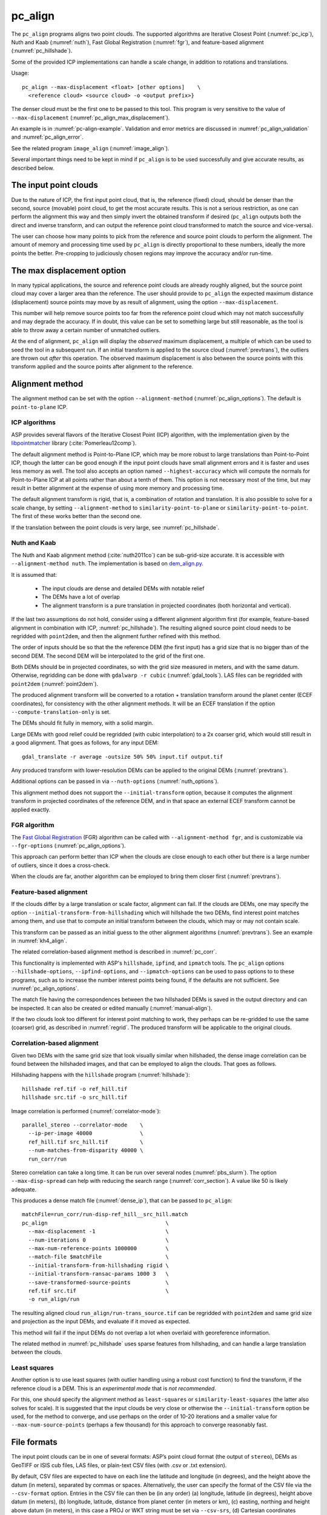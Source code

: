 .. _pc_align:

pc_align
--------

The ``pc_align`` programs aligns two point clouds. The supported algorithms are
Iterative Closest Point (:numref:`pc_icp`), Nuth and Kaab (:numref:`nuth`), Fast
Global Registration (:numref:`fgr`), and feature-based alignment
(:numref:`pc_hillshade`).

Some of the provided ICP implementations can handle a scale change, in addition
to rotations and translations. 

Usage::

     pc_align --max-displacement <float> [other options]    \
       <reference cloud> <source cloud> -o <output prefix>}

The denser cloud must be the first one to be passed to this tool. This
program is very sensitive to the value of ``--max-displacement``
(:numref:`pc_align_max_displacement`).

An example is in :numref:`pc-align-example`. Validation and error metrics are
discussed in :numref:`pc_align_validation` and :numref:`pc_align_error`.

See the related program ``image_align`` (:numref:`image_align`).

Several important things need to be kept in mind if ``pc_align`` is to
be used successfully and give accurate results, as described below.

The input point clouds
~~~~~~~~~~~~~~~~~~~~~~

Due to the nature of ICP, the first input point cloud, that is, the
reference (fixed) cloud, should be denser than the second, source
(movable) point cloud, to get the most accurate results. This is not a
serious restriction, as one can perform the alignment this way and then
simply invert the obtained transform if desired (``pc_align`` outputs
both the direct and inverse transform, and can output the reference
point cloud transformed to match the source and vice-versa).

The user can choose how many points to pick from the reference and
source point clouds to perform the alignment. The amount of memory and
processing time used by ``pc_align`` is directly proportional to these
numbers, ideally the more points the better. Pre-cropping to judiciously
chosen regions may improve the accuracy and/or run-time.

.. _pc_align_max_displacement:

The max displacement option
~~~~~~~~~~~~~~~~~~~~~~~~~~~

In many typical applications, the source and reference point clouds are
already roughly aligned, but the source point cloud may cover a larger
area than the reference. The user should provide to ``pc_align`` the
expected maximum distance (displacement) source points may move by as
result of alignment, using the option ``--max-displacement``. 

This number will help remove source points too far from the reference point
cloud which may not match successfully and may degrade the accuracy. If
in doubt, this value can be set to something large but still reasonable,
as the tool is able to throw away a certain number of unmatched
outliers. 

At the end of alignment, ``pc_align`` will display the
*observed* maximum displacement, a multiple of which can be used to seed
the tool in a subsequent run. If an initial transform is applied to the
source cloud (:numref:`prevtrans`), the outliers are thrown
out *after* this operation. The observed maximum displacement is also
between the source points with this transform applied and the source
points after alignment to the reference.

.. _align-method:

Alignment method
~~~~~~~~~~~~~~~~

The alignment method can be set with the option ``--alignment-method``
(:numref:`pc_align_options`). The default is ``point-to-plane`` ICP.

.. _pc_icp:

ICP algorithms
^^^^^^^^^^^^^^

ASP provides several flavors of the Iterative Closest Point (ICP) algorithm,
with the implementation given by the `libpointmatcher
<https://github.com/ethz-asl/libpointmatcher>`_ library
(:cite:`Pomerleau12comp`).
    
The default alignment method is Point-to-Plane ICP, which may be more
robust to large translations than Point-to-Point ICP, though the latter
can be good enough if the input point clouds have small alignment errors
and it is faster and uses less memory as well. The tool also accepts an
option named ``--highest-accuracy`` which will compute the normals for
Point-to-Plane ICP at all points rather than about a tenth of them. This
option is not necessary most of the time, but may result in better
alignment at the expense of using more memory and processing time.

The default alignment transform is rigid, that is, a combination of rotation and
translation. It is also possible to solve for a scale change, by setting
``--alignment-method`` to ``similarity-point-to-plane`` or
``similarity-point-to-point``. The first of these works better than the second
one.

If the translation between the point clouds is very large, see
:numref:`pc_hillshade`.

.. _nuth:

Nuth and Kaab
^^^^^^^^^^^^^

The Nuth and Kaab alignment method (:cite:`nuth2011co`) can be sub-grid-size
accurate. It is accessible with ``--alignment-method nuth``. The implementation
is based on `dem_align.py  <https://github.com/dshean/demcoreg>`_.

It is assumed that:

  - The input clouds are dense and detailed DEMs with notable relief
  - The DEMs have a lot of overlap
  - The alignment transform is a pure translation in projected coordinates (both
    horizontal and vertical).

If the last two assumptions do not hold, consider using a different alignment
algorithm first (for example, feature-based alignment in combination with ICP,
:numref:`pc_hillshade`). The resulting aligned source point cloud needs to be
regridded with ``point2dem``, and then the alignment further refined with this
method.

The order of inputs should be so that the the reference DEM (the first input)
has a grid size that is no bigger than of the second DEM. The second DEM
will be interpolated to the grid of the first one.

Both DEMs should be in projected coordinates, so with the grid size measured in
meters, and with the same datum. Otherwise, regridding can be done with
``gdalwarp -r cubic`` (:numref:`gdal_tools`). LAS files can be regridded with
``point2dem`` (:numref:`point2dem`).

The produced alignment transform will be converted to a rotation + translation
transform around the planet center (ECEF coordinates), for consistency with the
other alignment methods. It will be an ECEF translation if the option
``--compute-translation-only`` is set.

The DEMs should fit fully in memory, with a solid margin. 

Large DEMs with good relief could be regridded (with cubic interpolation) to a
2x coarser grid, which would still result in a good alignment. That goes as
follows, for any input DEM::

  gdal_translate -r average -outsize 50% 50% input.tif output.tif

Any produced transform with lower-resolution DEMs can be applied to the original
DEMs (:numref:`prevtrans`).

Additional options can be passed in via ``--nuth-options``
(:numref:`nuth_options`).

This alignment method does not support the ``--initial-transform`` option,
because it computes the alignment transform in projected coordinates of the
reference DEM, and in that space an external ECEF transform cannot be applied
exactly.

.. _fgr:

FGR algorithm
^^^^^^^^^^^^^

The `Fast Global Registration
<https://github.com/IntelVCL/FastGlobalRegistration>`_ (FGR) algorithm can be
called with ``--alignment-method fgr``, and is customizable via
``--fgr-options`` (:numref:`pc_align_options`).

This approach can perform better than ICP when the clouds are close enough to
each other but there is a large number of outliers, since it does a cross-check.

When the clouds are far, another algorithm can be employed to bring them 
closer first (:numref:`prevtrans`).

.. _pc_hillshade:

Feature-based alignment
^^^^^^^^^^^^^^^^^^^^^^^

If the clouds differ by a large translation or scale factor, alignment can fail.
If the clouds are DEMs, one may specify the option
``--initial-transform-from-hillshading`` which will hillshade the two
DEMs, find interest point matches among them, and use that to compute an initial
transform between the clouds, which may or may not contain scale.

This transform can be passed as an initial guess to the other alignment
algorithms (:numref:`prevtrans`). See an example in :numref:`kh4_align`. 

The related correlation-based alignment method is described in
:numref:`pc_corr`.
 
This functionality is implemented with ASP's ``hillshade``, ``ipfind``, and
``ipmatch`` tools. The ``pc_align`` options ``--hillshade-options``,
``--ipfind-options``, and ``--ipmatch-options`` can be used to pass options to
to these programs, such as to increase the number interest points being found,
if the defaults are not sufficient. See :numref:`pc_align_options`.

The match file having the correspondences between the two hillshaded DEMs is
saved in the output directory and can be inspected. It can also be created
or edited manually (:numref:`manual-align`).

If the two clouds look too different for interest point matching to work, they
perhaps can be re-gridded to use the same (coarser) grid, as described in
:numref:`regrid`. The produced transform will be applicable to the original
clouds.

.. _pc_corr:

Correlation-based alignment
^^^^^^^^^^^^^^^^^^^^^^^^^^^

Given two DEMs with the same grid size that look visually similar when
hillshaded, the dense image correlation can be found between the hillshaded
images, and that can be employed to align the clouds. That goes as follows.

Hillshading happens with the ``hillshade`` program (:numref:`hillshade`)::

    hillshade ref.tif -o ref_hill.tif
    hillshade src.tif -o src_hill.tif

Image correlation is performed (:numref:`correlator-mode`)::

    parallel_stereo --correlator-mode    \
      --ip-per-image 40000               \
      ref_hill.tif src_hill.tif          \
      --num-matches-from-disparity 40000 \
      run_corr/run

Stereo correlation can take a long time. It can be run over several nodes
(:numref:`pbs_slurm`). The option ``--max-disp-spread`` can help with reducing
the search range (:numref:`corr_section`). A value like 50 is likely adequate. 

This produces a dense match file (:numref:`dense_ip`), that can 
be passed to ``pc_align``::

    matchFile=run_corr/run-disp-ref_hill__src_hill.match
    pc_align                                     \
      --max-displacement -1                      \
      --num-iterations 0                         \
      --max-num-reference-points 1000000         \
      --match-file $matchFile                    \
      --initial-transform-from-hillshading rigid \
      --initial-transform-ransac-params 1000 3   \
      --save-transformed-source-points           \
      ref.tif src.tif                            \
      -o run_align/run

The resulting aligned cloud ``run_align/run-trans_source.tif`` can be regridded
with ``point2dem`` and same grid size and projection as the input DEMs, and
evaluate if it moved as expected. 

This method will fail if the input DEMs do not overlap a lot when overlaid with
georeference information. 

The related method in :numref:`pc_hillshade` uses sparse features from
hillshading, and can handle a large translation between the clouds.

.. _pc_least_squares:

Least squares
^^^^^^^^^^^^^

Another option is to use least squares (with outlier handling using a
robust cost function) to find the transform, if the reference cloud is a
DEM. This is an *experimental mode* that is *not recommended*.

For this, one should specify the alignment method as ``least-squares`` or
``similarity-least-squares`` (the latter also solves for scale). It is suggested
that the input clouds be very close or otherwise the ``--initial-transform``
option be used, for the method to converge, and use perhaps on the order of
10-20 iterations and a smaller value for ``--max-num-source-points`` (perhaps a
few thousand) for this approach to converge reasonably fast.

File formats
~~~~~~~~~~~~

The input point clouds can be in one of several formats: ASP’s point
cloud format (the output of ``stereo``), DEMs as GeoTIFF or ISIS cub
files, LAS files, or plain-text CSV files (with .csv or .txt extension).

By default, CSV files are expected to have on each line the latitude and
longitude (in degrees), and the height above the datum (in meters),
separated by commas or spaces. Alternatively, the user can specify the
format of the CSV file via the ``--csv-format`` option. Entries in the
CSV file can then be (in any order) (a) longitude, latitude (in
degrees), height above datum (in meters), (b) longitude, latitude,
distance from planet center (in meters or km), (c) easting, northing and
height above datum (in meters), in this case a PROJ or WKT string must be set
via ``--csv-srs``, (d) Cartesian coordinates :math:`(x, y, z)`
measured from planet center (in meters). The precise syntax is described
in the table below. The tool can also auto-detect the LOLA RDR
PointPerRow format.

Any line in a CSV file starting with the pound character (#) is ignored.

If none of the input files have a geoheader with datum information, and
the input files are not in Cartesian coordinates, the datum needs to be
specified via the ``--datum`` option, or by setting
``--semi-major-axis`` and ``--semi-minor-axis``.

.. _alignmenttransform:

The alignment transform
~~~~~~~~~~~~~~~~~~~~~~~

The transform obtained by ``pc_align`` is output to a text file as
a 4 |times| 4 matrix with the upper-left 3 |times| 3 submatrix being
the rotation (and potentially also a scale, per :numref:`align-method`)
and the top three elements of the right-most column being the
translation. It is named ``<output prefix>-transform.txt``.

This transform, if applied to the source point cloud,
will bring it in alignment with the reference point cloud.  The
transform assumes the 3D Cartesian coordinate system with the origin
at the planet center (known as ECEF). This matrix can be supplied
back to the tool as an initial guess (:numref:`prevtrans`). 

The inverse transform, from the reference cloud to the source cloud is saved
as well, as ``<output prefix>-inverse-transform.txt``. 

These two transforms can be used to move cameras from one cloud's coordinate
system to another one's, as shown in :numref:`ba_pc_align`.

.. _prevtrans:

Applying an initial transform
~~~~~~~~~~~~~~~~~~~~~~~~~~~~~

The ``pc_align``-produced transform (:numref:`alignmenttransform`) can be
supplied back to the tool as an initial guess via the ``--initial-transform``
option, with the same clouds as earlier, or some supersets or subsets of them.
If it is desired to apply this transform without further refinement, one can
specify ``--num-iterations 0``.

An initial transform can be found, for example, based on hillshading the two
clouds (:numref:`pc_hillshade`).

To illustrate applying a transform, consider a DEM, named ``dem.tif``, obtained
with ASP, from which just a portion, ``dem_crop.tif`` is known to have reliable
measurements, which are stored, for example, in a file called ``meas.csv``.
Hence, ``pc_align`` is first used on the smaller DEM, as::

    pc_align <other options> dem_crop.tif meas.csv -o run/run

Then, the command::

    pc_align                                    \
      --max-displacement -1                     \
      --num-iterations 0                        \
      --max-num-reference-points 1000           \
      --max-num-source-points 1000              \
      --save-transformed-source-points          \
      --save-inv-transformed-reference-points   \
      --initial-transform run/run-transform.txt \
      --csv-format <csv format string>          \
      dem.tif meas.csv                          \
      -o run_full/run

will transform the full ``dem.tif`` into the coordinate system of ``meas.csv``,
and ``meas.csv`` into the coordinate system of ``ref.tif`` with no further
iterations. The number of input points here is small, for speed, as they will
not be used.

See also :numref:`ba_pc_align` for how to use such transforms with cameras.

If an initial transform is used, with zero or more iterations, the
output transform produced by such an invocation will be from the source
points *before* the initial transform, hence the output alignment
transform will incorporate the initial transform.

Using ``--max-displacement -1`` should be avoided, as that will do 
no outlier filtering in the source cloud. Here that is not necessary,
as this invocation simply moves the DEM according to the specified
transform.

If a good initial alignment is found, it is suggested to use a smaller
value for ``--max-displacement`` to refine the alignment, as the
clouds will already be mostly on top of each other after the initial
transform is applied.

Applying an initial specified translation or rotation 
~~~~~~~~~~~~~~~~~~~~~~~~~~~~~~~~~~~~~~~~~~~~~~~~~~~~~

One can apply to the source cloud an initial shift, expressed in the
North-East-Down coordinate system at the centroid of the source
points, before the alignment algorithm is invoked. Hence, if it is
desired to first move the source cloud North by 5 m, East by 10 m, and
down by 15 m relative to the point on planet surface which is the
centroid of the source points, the continue with alignment, one can
invoke ``pc_align`` with::


    --initial-ned-translation "5 10 15"

(Notice the quotes.)

The option ``--initial-rotation-angle`` can be used analogously.

As in :numref:`prevtrans`, one can simply stop after such an
operation, if using zero iterations. In either case, such initial
transform will be incorporated into the transform file output by
``pc_align``, hence that one will go from the source cloud before
user's initial transform to the reference cloud.

Interpreting the transform
~~~~~~~~~~~~~~~~~~~~~~~~~~

The alignment transform, with its origin at the center of the planet,
can result in large movements on the planet surface even for small
angles of rotation. Because of this it may be difficult to interpret
both its rotation and translation components.

The ``pc_align`` program outputs the translation component of this
transform, defined as the vector from the centroid of the original
source points (before any initial transform applied to them) to the
centroid of the source points with the computed alignment transform
applied to them. This translation component is displayed in three ways
(a) Cartesian coordinates with the origin at the planet center, (b)
Local North-East-Down coordinates at the centroid of the source points
(before any initial transform), and (c) Latitude-Longitude-Height
differences between the two centroids. If the effect of the transform is
small (e.g., the points moved by at most several hundred meters) then
the representation in the form (b) above is most amenable to
interpretation as it is in respect to cardinal directions and height
above ground if standing at a point on the planet surface.

This program prints to screen the Euler angles of the rotation
transform, and also the axis of rotation and the angle measured against
that axis. It can be convenient to interpret the rotation as being
around the center of gravity of the reference cloud, even though it was
computed as a rotation around the planet center, since changing the
point around which a rigid transform is applied will only affect its
translation component, which is relative to that point, but not the
rotation matrix.

.. _pc_align_error:

Error metrics and outliers
~~~~~~~~~~~~~~~~~~~~~~~~~~

The tool outputs to CSV files the lists of errors together with their
locations in the source point cloud, before the alignment of the source
points (but after applying any initial transform), and also after the
alignment computed by the tool. They are named
``<output prefix>-beg_errors.csv`` and
``<output prefix>-end_errors.csv``. An error is defined as the distance
from a source point used in alignment to the closest reference point
(measured in meters). 

The format of output CSV files is the same as of input CSV files, or as
given by ``--csv-format``, although any columns of extraneous data in
the input files are not saved on output. The first line in these
files shows the names of the columns.

See :numref:`plot_csv` for how to visualize these files. By default,
this tool shows the 4th column in these files, which is the absolute
error difference. Run, for example::

    stereo_gui --colorbar run/run-end_errors.csv

The program prints to screen and saves to a log file the 16th, 50th, and
84th error percentiles as well as the means of the smallest 25%, 50%,
75%, and 100% of the errors.

When the reference point cloud is a DEM, a more accurate computation of
the errors from source points to the reference cloud is used. A source
point is projected onto the datum of the reference DEM, its longitude
and latitude are found, then the DEM height at that position is
interpolated. That way we determine the closest point on the reference
DEM that interprets the DEM not just as a collection of points but
rather as a polyhedral surface going through those points. These errors
are what is printed in the statistics. To instead compute errors as done
for other type of point clouds, use the option ``--no-dem-distances``.

By default, when ``pc_align`` discards outliers during the computation
of the alignment transform, it keeps the 75% of the points with the
smallest errors. As such, a way of judging the effectiveness of the tool
is to look at the mean of the smallest 75% of the errors before and
after alignment.

.. _pc_align_validation:

Evaluation of aligned clouds
~~~~~~~~~~~~~~~~~~~~~~~~~~~~

The ``pc_align`` program can save the source cloud after being aligned to the
reference cloud and vice-versa, via ``--save-transformed-source-points`` and
``--save-inv-transformed-reference-points``. 

To validate that the aligned source cloud is very close to the reference cloud,
DEMs can be made out of them with ``point2dem`` (:numref:`point2dem`), and those
can be overlaid as georeferenced images in ``stereo_gui`` (:numref:`stereo_gui`)
for inspection. A GIS tool can be used as well.

Alternatively, the ``geodiff`` program (:numref:`geodiff`) can 
compute the (absolute) difference between aligned DEMs, which can
be colorized with ``colormap`` (:numref:`colormap`), or colorized on-the-fly
and displayed with a colorbar in ``stereo_gui`` (:numref:`colorize`).

The ``geodiff`` tool can take the difference between a DEM and a CSV file as
well. The obtained error differences can be visualized in ``stereo_gui``
(:numref:`plot_csv`).

Output point clouds and convergence history
~~~~~~~~~~~~~~~~~~~~~~~~~~~~~~~~~~~~~~~~~~~

The transformed input point clouds (the source transformed to match
the reference, and the reference transformed to match the source) can
also be saved to disk if desired. If an input point cloud is in CSV,
ASP point cloud format, or LAS format, the output transformed cloud
will be in the same format. If the input is a DEM, the output will be
an ASP point cloud, since a gridded point cloud may not stay so after
a 3D transform. 

As an example, assume that ``pc_align`` is run as::

    pc_align --max-displacement 100              \
      --csv-format '1:x 2:y 3:z'                 \      
      --save-transformed-source-points           \
      --save-inv-transformed-reference-points    \
      ref_dem.tif source.csv                     \
      -o run/run 

This will save ``run/run-trans_reference.tif`` which is a point cloud
in the coordinate system of the source dataset, and
``run/run-trans_source.csv`` which is in reference coordinate system
of the reference dataset.

The ``point2dem`` program (:numref:`point2dem`) can re-grid the
obtained point cloud back to a DEM.

Care is needed, as before, with setting ``--max-displacement``.

The convergence history for ``pc_align`` (the translation and rotation
change at each iteration) is saved to disk with a name like::

    <output prefix>-iterationInfo.csv
 
and can be used to fine-tune the stopping criteria.

.. _manual-align:

Manual alignment
~~~~~~~~~~~~~~~~

If automatic alignment fails, for example, if the clouds are too
different, or they differ by a scale factor, a manual alignment can be
computed as an initial guess transform (and one can stop there if
``pc_align`` is invoked with 0 iterations). 

For that, the input point clouds should be first converted to DEMs using
``point2dem``, unless in that format already. Then, ``stereo_gui`` can be called
to create manual point correspondences (interest point matches) from the
reference to the source DEM (:numref:`stereo_gui_edit_ip`). The DEMs should be
displayed in the GUI with the reference DEM on the left, and should be
hillshaded. 

Once the match file is saved to disk, it can be passed to ``pc_align`` via the
``--match-file`` option, which will compute an initial transform (whose type is
set with ``--initial-transform-from-hillshading``), before continuing with
alignment. This transform can also be used for non-DEM clouds once it is found
using DEMs obtained from those clouds. Note that both a rigid and similarity
transform is supported, both for the initial transform and for the alignment.

.. _regrid:

Regrid a DEM
~~~~~~~~~~~~

Given a DEM, if one invokes ``pc_align`` as follows::

    pc_align dem.tif dem.tif --max-displacement -1 --num-iterations 0 \
       --save-transformed-source-points -o run/run

this will create a point cloud out of the DEM. This cloud can then be re-gridded
using ``point2dem`` (:numref:`point2dem`), with desired grid size and projection. 

Alternatively, the ``gdalwarp`` program (:numref:`gdal_tools`) can be employed
for regridding, with an option such as ``-r cubic``. 

The ``point2dem`` approach is preferable if the output grid size is very coarse,
as this tool does binning in a neighborhood, rather than interpolation.

.. _ba_pc_align:

Applying a transform to cameras
~~~~~~~~~~~~~~~~~~~~~~~~~~~~~~~

If ``pc_align`` is used to align a DEM obtained with ASP to a preexisting
reference DEM or other cloud, the obtained alignment transform can be applied to
the cameras used to create the ASP DEM, so the cameras then become aligned with
the reference. That is accomplished by running bundle adjustment with the
options ``--initial-transform`` and ``--apply-initial-transform-only``.

Please note that the way this transform is applied depends on the 
order of clouds in ``pc_align`` and on whether the cameras have
been bundle-adjusted or not. Precise commands are given below.

First, assume, for example, that the reference is ``ref.tif``, and
the ASP DEM is created *without* bundle adjustment, as::

    parallel_stereo left.tif right.tif left.xml right.xml output/run
    point2dem --auto-proj-center output/run-PC.tif

It is very important to distinguish the cases when the obtained DEM is
the first or second argument of ``pc_align``.

If the ASP DEM ``output/run-DEM.tif`` is aligned to the reference
as::

    pc_align --max-displacement 1000 ref.tif output/run-DEM.tif \
      -o align/run

then, the alignment is applied to cameras the following way::

    bundle_adjust left.tif right.tif left.xml right.xml \
      --initial-transform align/run-transform.txt       \
      --apply-initial-transform-only -o ba_align/run

This should create the camera adjustments incorporating the alignment
transform::

     ba_align/run-left.adjust, ba_align/run-right.adjust

(see :numref:`adjust_files` for discussion of .adjust files). 

For CSM cameras, this will also create stand-alone ``model state`` cameras with
adjustments already applied to them (:numref:`csm_state`).

If ``pc_align`` was invoked with the two clouds in reverse order, the
transform to use is::

    align/run-inverse-transform.txt

The idea here is that ``run-transform.txt`` goes from the second cloud
passed to ``pc_align`` to the first, hence, ``bundle_adjust`` invoked
with this transform would move cameras from second cloud's coordinate
system's to first. And vice-versa, if ``run-inverse-transform.txt`` is
used, cameras from first clouds's coordinate system would be moved to
second's.

After applying a transform this way, the cameras that are now aligned
with the reference can be used to mapproject onto it, hopefully
with no registration error, as::

    mapproject ref.tif left.tif left_map.tif \
      --bundle-adjust-prefix ba_align/run

and in the same way for the right image. Overlaying the produced
images is a very useful sanity check.
    
If, the initial stereo was done with cameras that already
were bundle-adjusted, with output prefix ``initial_ba/run``,
so the stereo command had the option::

  --bundle-adjust-prefix initial_ba/run

we need to integrate those initial adjustments with this alignment
transform. To do that, again need to consider two cases, as before.

If the just-created stereo DEM is the second argument to ``pc_align``,
then run the slightly modified command::

    bundle_adjust left.tif right.tif left.xml right.xml \
      --initial-transform align/run-transform.txt       \
      --input-adjustments-prefix initial_ba/run         \
      --apply-initial-transform-only -o ba_align/run

Otherwise, if the stereo DEM is the first argument to ``pc_align``, use instead
``align/run-inverse-transform.txt`` as input to ``--initial-transform``.

Note that this way bundle adjustment will not do any further camera refinements
after the initial transform is applied.

A stereo run can be reused after the cameras have been modified as above, with
the option ``--prev-run-prefix``. Only triangulation will then be redone. Ensure
the option ``--bundle-adjust-prefix ba_align/run`` is used to point to the new
cameras. See :numref:`bathy_reuse_run` and :numref:`mapproj_reuse`.

Troubleshooting
~~~~~~~~~~~~~~~

Remember that filtering is applied only to the source point cloud. If
you have an input cloud with a lot of noise, make sure it is being used
as the source cloud.

If you are not getting good results with ``pc_align``, something that
you can try is to convert an input point cloud into a smoothed DEM. Use
``point2dem`` to do this and set ``--search-radius-factor`` if needed to
fill in holes in the DEM. For some input data this can significantly
improve alignment accuracy.

.. _pc_align_options:

Command-line options for pc_align
~~~~~~~~~~~~~~~~~~~~~~~~~~~~~~~~~

--num-iterations <integer (default: 1000)>
    Maximum number of iterations.

--max-displacement <float>
    Maximum expected displacement (horizontal + vertical) of source
    points as result of alignment, in meters (after the initial guess
    transform is applied to the source points).  Used for removing
    gross outliers in the source (movable) point cloud.

-o, --output-prefix <string (default: "")>
    Specify the output file prefix.

--outlier-ratio <float (default: 0.75)>
    Fraction of source (movable) points considered inliers (after
    gross outliers further than max-displacement from reference
    points are removed).

--max-num-reference-points <integer (default: 10^8)>
    Maximum number of (randomly picked) reference points to use.

--max-num-source-points <integer (default: 10^5)>
    Maximum number of (randomly picked) source points to use (after
    discarding gross outliers).

--alignment-method <string (default: "point-to-plane")>
    Alignment method. Options: ``point-to-plane``, ``point-to-point``,
    ``similarity-point-to-plane``, ``similarity-point-to-point``
    (:numref:`pc_icp`), ``nuth`` (:numref:`nuth`), ``fgr`` (:numref:`fgr`),
    ``least-squares``, ``similarity-least-squares``
    (:numref:`pc_least_squares`).

--highest-accuracy
    Compute with highest accuracy for point-to-plane (can be much slower).

--datum <string>
    Sets the datum for CSV files.
    Options:

    * WGS_1984
    * D_MOON (1,737,400 meters)
    * D_MARS (3,396,190 meters)
    * MOLA (3,396,000 meters)
    * NAD83
    * WGS72
    * NAD27
    * Earth (alias for WGS_1984)
    * Mars (alias for D_MARS)
    * Moon (alias for D_MOON)

--semi-major-axis <float>
    Explicitly set the datum semi-major axis in meters.

--semi-minor-axis <float>
    Explicitly set the datum semi-minor axis in meters.

--csv-format <string>
    Specify, in quotes, the format of input CSV files as a list of entries
    ``column_index:column_type`` (indices start from 1). Examples: ``'1:x 2:y
    3:z'`` (a Cartesian coordinate system with origin at planet center is
    assumed, with the units being in meters), ``'5:lon 6:lat 7:radius_m'``
    (longitude and latitude are in degrees, the radius is measured in meters
    from planet center), ``'3:lat 2:lon 1:height_above_datum'``, ``'1:easting
    2:northing 3:height_above_datum'`` (for the latter need to also set
    ``--csv-srs``). The height above datum is in meters. Can also use
    ``radius_km`` for ``column_type``, when it is again measured from planet
    center.

--csv-srs <string>
    The PROJ or WKT string to use to interpret the entries in input CSV
    files.

--compute-translation-only
    Compute the transform from source to reference point cloud as
    a translation only (no rotation).

--save-transformed-source-points
    Apply the obtained transform to the source points so they match the
    reference points and save them. The transformed point cloud can be
    gridded with ``point2dem`` (:numref:`point2dem`).

--save-inv-transformed-reference-points
    Apply the inverse of the obtained transform to the reference
    points so they match the source points and save them.

--initial-transform <string>
    The file containing the transform to be used as an initial
    guess. It can come from a previous run of the tool.

--initial-ned-translation <string>
    Initialize the alignment transform based on a translation with
    this vector in the North-East-Down coordinate system around the
    centroid of the reference points. Specify it in quotes, separated
    by spaces or commas.

--initial-rotation-angle <double (default: 0.0)>
    Initialize the alignment transform as the rotation with this angle
    (in degrees) around the axis going from the planet center to the
    centroid of the point cloud. If ``--initial-ned-translation`` is
    also specified, the translation gets applied after the rotation.

--initial-transform-from-hillshading <string>
    If both input clouds are DEMs, find interest point matches among their
    hillshaded versions, and use them to compute an initial transform to apply
    to the source cloud before proceeding with alignment
    (:numref:`pc_hillshade`).  Specify here the type of transform, as one of:
    ``rigid`` (rotation + translation), ``translation``, or ``similarity``
    (rotation + translation + scale). See the options further down for tuning
    this. The alignment algorithm can refine the scale later if set to
    ``similarity-point-to-plane``, etc.

--hillshade-options
    Options to pass to the ``hillshade`` program when computing the
    transform from hillshading. Default: 
    ``--azimuth 300 --elevation 20 --align-to-georef``.

--ipfind-options
    Options to pass to the ``ipfind`` program when computing the
    transform from hillshading. Default: ``--ip-per-image 1000000
    --interest-operator sift --descriptor-generator sift``.

--ipmatch-options
    Options to pass to the ``ipmatch`` program when computing the
    transform from hillshading. Default: ``--inlier-threshold 100
    --ransac-iterations 10000 --ransac-constraint similarity``.

--initial-transform-ransac-params <num_iter factor (default: 10000 1.0)>
    When computing an initial transform based on hillshading, use
    this number of RANSAC iterations and outlier factor. A smaller
    factor will reject more outliers. 

--match-file
    Compute an initial transform from the source to the reference point cloud
    given interest point matches from the reference to the source DEM in this
    file. This file can be produced manually, in ``stereo_gui``
    (:numref:`manual-align`), or automatically, as in :numref:`pc_hillshade` or
    :numref:`pc_corr`. See also ``--initial-transform-from-hillshading``
    and ``--initial-transform-ransac-params``.

--nuth-options <string (default: "")>
    Options to pass to the Nuth and Kaab algorithm. Set in quotes. 
    See :ref:`nuth_options` for more details.
    
--fgr-options <string>
    Options to pass to the Fast Global Registration (FGR) algorithm. Set in
    quotes. Default: "div_factor: 1.4 use_absolute_scale: 0 max_corr_dist: 0.025
    iteration_number: 100 tuple_scale: 0.95 tuple_max_cnt: 10000".

--diff-rotation-error <float (default: 1e-8)>
    Change in rotation amount below which the algorithm will stop
    (if translation error is also below bound), in degrees.

--diff-translation-error <float (default: 1e-3)>
    Change in translation amount below which the algorithm will
    stop (if rotation error is also below bound), in meters.

--no-dem-distances
    For reference point clouds that are DEMs, don't take advantage
    of the fact that it is possible to interpolate into this DEM
    when finding the closest distance to it from a point in the
    source cloud (the text above has more detailed information).
    
--skip-shared-box-estimation
    Do not estimate the shared bounding box of the two clouds. This estimation
    can be costly for large clouds but helps with eliminating outliers.
    
--config-file <file.yaml>
    This is an advanced option. Read the alignment parameters from
    a configuration file, in the format expected by libpointmatcher,
    over-riding the command-line options.

--threads <integer (default: 0)>
    Select the number of threads to use for each process. If 0, use
    the value in ~/.vwrc.
 
--cache-size-mb <integer (default = 1024)>
    Set the system cache size, in MB.

--tile-size <integer (default: 256 256)>
    Image tile size used for multi-threaded processing.

--no-bigtiff
    Tell GDAL to not create bigtiffs.

--tif-compress <None|LZW|Deflate|Packbits (default: LZW)>
    TIFF compression method.

-v, --version
    Display the version of software.

-h, --help
    Display this help message.

.. _nuth_options:

Options for Nuth and Kaab 
~~~~~~~~~~~~~~~~~~~~~~~~~

The Nuth and Kaab algorithm (:numref:`nuth`) accepts the regular ``pc_align``
options ``--max-displacement``, ``--num-iterations``,
``--compute-translation-only``, ``--threads``.

In addition, it can be tuned via the ``--nuth-options`` argument. Its value is a
string in quotes, with spaces as separators. Example:: 

    --nuth-options "--slope-lim 0.1 40.0 --tol 0.01"

Default values will be used for any unspecified options. The options are:

--slope-lim <float float (default: 0.1 40.0)>
    Minimum and maximum surface slope limits to consider (degrees).
    
--tol <float (default: 0.01)>
    Stop when the addition to the alignment translation at given iteration has
    magnitude below this tolerance (meters).

--max-horizontal-offset <float>
    Maximum expected horizontal translation magnitude (meters). Used to filter
    outliers. If not set, use the value in ``--max-displacement``.

--max-vertical-offset <float>
    Maximum expected vertical translation in meters (meters). Used to filter
    outliers. If not set, use the value in ``--max-displacement``.

--num-inner-iter <integer (default: 10)>
    Maximum number of iterations for the inner loop, when finding the best fit
    parameters for the current translation.
    
.. |times| unicode:: U+00D7 .. MULTIPLICATION SIGN
